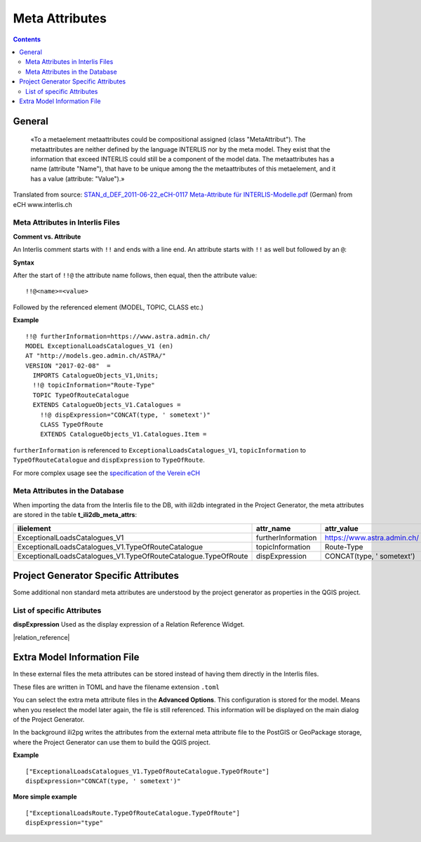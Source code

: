 =========================================
Meta Attributes
=========================================

.. contents::


General
================

	«To a metaelement metaattributes could be compositional assigned (class "MetaAttribut"). The metaattributes are neither defined by the language INTERLIS nor by the meta model. They exist that the information that exceed INTERLIS could still be a component of the model data. The metaattributes has a name (attribute "Name"), that have to be unique among the the metaattributes of this metaelement, and it has a value (attribute: "Value").»

Translated from source: `STAN_d_DEF_2011-06-22_eCH-0117 Meta-Attribute für INTERLIS-Modelle.pdf 
<https://www.ech.ch/alfresco/s/ech/download?nodeid=788eb38a-bf2b-4f3d-96a8-addc37bba41f>`_ (German) from eCH www.interlis.ch

Meta Attributes in Interlis Files
------------------------------------------

**Comment vs. Attribute**

An Interlis comment starts with ``!!`` and ends with a line end. An attribute starts with ``!!`` as well but followed by an ``@``:

**Syntax**

After the start of ``!!@`` the attribute name follows, then equal, then the attribute value:

::

	!!@<name>=<value>

Followed by the referenced element (MODEL, TOPIC, CLASS etc.)

**Example**

::

	!!@ furtherInformation=https://www.astra.admin.ch/
	MODEL ExceptionalLoadsCatalogues_V1 (en)
	AT "http://models.geo.admin.ch/ASTRA/"
	VERSION "2017-02-08"  =
	  IMPORTS CatalogueObjects_V1,Units;
	  !!@ topicInformation="Route-Type"
	  TOPIC TypeOfRouteCatalogue
	  EXTENDS CatalogueObjects_V1.Catalogues =
	    !!@ dispExpression="CONCAT(type, ' sometext')"
	    CLASS TypeOfRoute
	    EXTENDS CatalogueObjects_V1.Catalogues.Item =

``furtherInformation`` is referenced to ``ExceptionalLoadsCatalogues_V1``, ``topicInformation`` to ``TypeOfRouteCatalogue`` and ``dispExpression`` to ``TypeOfRoute``.

For more complex usage see the `specification of the Verein eCH <https://www.ech.ch/alfresco/s/ech/download?nodeid=788eb38a-bf2b-4f3d-96a8-addc37bba41f>`_

Meta Attributes in the Database
------------------------------------------

When importing the data from the Interlis file to the DB, with ili2db integrated in the Project Generator, the meta attributes are stored in the table **t_ili2db_meta_attrs**:

===============================================================  ==================  ===========================
ilielement                                                       attr_name           attr_value
===============================================================  ==================  ===========================
ExceptionalLoadsCatalogues_V1                                    furtherInformation  https://www.astra.admin.ch/
ExceptionalLoadsCatalogues_V1.TypeOfRouteCatalogue               topicInformation    Route-Type
ExceptionalLoadsCatalogues_V1.TypeOfRouteCatalogue.TypeOfRoute   dispExpression      CONCAT(type, ' sometext')
===============================================================  ==================  ===========================


Project Generator Specific Attributes
================================================

Some additional non standard meta attributes are understood by the project generator as properties in the QGIS project.

List of specific Attributes
------------------------------------------

**dispExpression**
Used as the display expression of a Relation Reference Widget. 

|relation_reference|


Extra Model Information File
================================

In these external files the meta attributes can be stored instead of having them directly in the Interlis files. 

These files are written in TOML and have the filename extension ``.toml``

You can select the extra meta attribute files in the **Advanced Options**. This configuration is stored for the model. Means when you reselect the model later again, the file is still referenced. This information will be displayed on the main dialog of the Project Generator.

In the background ili2pg writes the attributes from the external meta attribute file to the PostGIS or GeoPackage storage, where the Project Generator can use them to build the QGIS project.

**Example**
::

	["ExceptionalLoadsCatalogues_V1.TypeOfRouteCatalogue.TypeOfRoute"]
	dispExpression="CONCAT(type, ' sometext')"

**More simple example**
::

	["ExceptionalLoadsRoute.TypeOfRouteCatalogue.TypeOfRoute"]
	dispExpression="type"
